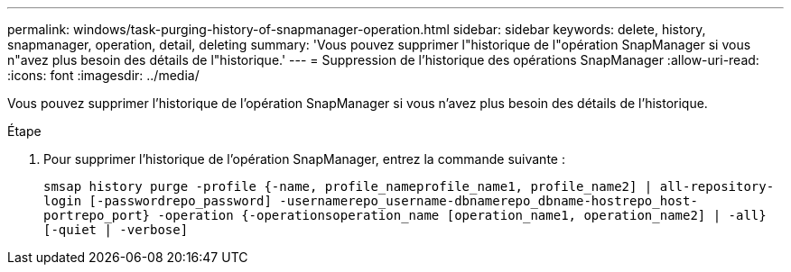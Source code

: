 ---
permalink: windows/task-purging-history-of-snapmanager-operation.html 
sidebar: sidebar 
keywords: delete, history, snapmanager, operation, detail, deleting 
summary: 'Vous pouvez supprimer l"historique de l"opération SnapManager si vous n"avez plus besoin des détails de l"historique.' 
---
= Suppression de l'historique des opérations SnapManager
:allow-uri-read: 
:icons: font
:imagesdir: ../media/


[role="lead"]
Vous pouvez supprimer l'historique de l'opération SnapManager si vous n'avez plus besoin des détails de l'historique.

.Étape
. Pour supprimer l'historique de l'opération SnapManager, entrez la commande suivante :
+
`smsap history purge -profile {-name, profile_nameprofile_name1, profile_name2] | all-repository-login [-passwordrepo_password] -usernamerepo_username-dbnamerepo_dbname-hostrepo_host-portrepo_port} -operation {-operationsoperation_name [operation_name1, operation_name2] | -all} [-quiet | -verbose]`


